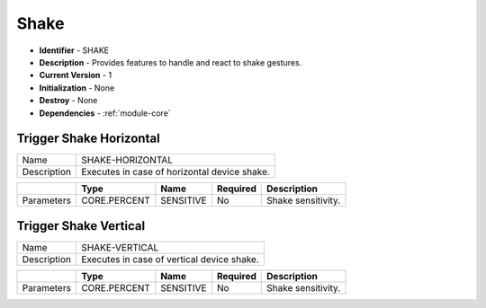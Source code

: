 .. _module-shake:

Shake
--------------------------

* **Identifier** - SHAKE
* **Description** - Provides features to handle and react to shake gestures.
* **Current Version** - 1
* **Initialization** - None
* **Destroy** - None
* **Dependencies** - :ref:`module-core`

Trigger Shake Horizontal
^^^^^^^^^^^^^^^^^^^^^^^^^^^^^^^^^^^^^^^^^^

.. cssclass:: table-bordered

+--------------+---------------------------------+--------------+--------------+----------------------------------------+
| Name         | SHAKE-HORIZONTAL                                                                                       |
+--------------+---------------------------------+--------------+--------------+----------------------------------------+
| Description  | Executes in case of horizontal device shake.                                                           |
+--------------+---------------------------------+--------------+--------------+----------------------------------------+

.. cssclass:: table-bordered
+--------------+---------------------------------+--------------+--------------+----------------------------------------+
|              | Type                            | Name         | Required     | Description                            |
+==============+=================================+==============+==============+========================================+
| Parameters   | CORE.PERCENT                    | SENSITIVE    | No           | Shake sensitivity.                     |
+--------------+---------------------------------+--------------+--------------+----------------------------------------+

Trigger Shake Vertical
^^^^^^^^^^^^^^^^^^^^^^^^^^^^^^^^^^^^^^^^^^

.. cssclass:: table-bordered

+--------------+---------------------------------+--------------+--------------+----------------------------------------+
| Name         | SHAKE-VERTICAL                                                                                         |
+--------------+---------------------------------+--------------+--------------+----------------------------------------+
| Description  | Executes in case of vertical device shake.                                                             |
+--------------+---------------------------------+--------------+--------------+----------------------------------------+

.. cssclass:: table-bordered

+--------------+---------------------------------+--------------+--------------+----------------------------------------+
|              | Type                            | Name         | Required     | Description                            |
+==============+=================================+==============+==============+========================================+
| Parameters   | CORE.PERCENT                    | SENSITIVE    | No           | Shake sensitivity.                     |
+--------------+---------------------------------+--------------+--------------+----------------------------------------+

